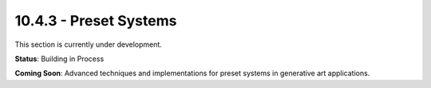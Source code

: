 10.4.3 - Preset Systems
==============

This section is currently under development.

**Status**: Building in Process

**Coming Soon**: Advanced techniques and implementations for preset systems in generative art applications.
